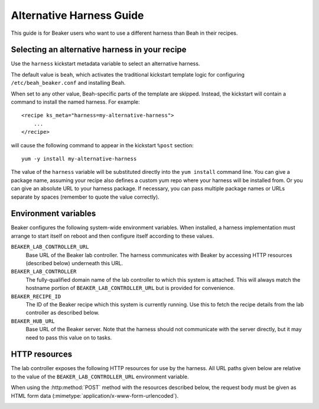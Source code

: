 .. _alternative-harnesses:

Alternative Harness Guide
=========================

This guide is for Beaker users who want to use a different harness than Beah in 
their recipes.

Selecting an alternative harness in your recipe
-----------------------------------------------

Use the ``harness`` kickstart metadata variable to select an alternative harness.

The default value is ``beah``, which activates the traditional kickstart 
template logic for configuring ``/etc/beah_beaker.conf`` and installing Beah.

When set to any other value, Beah-specific parts of the template are skipped. 
Instead, the kickstart will contain a command to install the named harness. For 
example::

    <recipe ks_meta="harness=my-alternative-harness">
        ...
    </recipe>

will cause the following command to appear in the kickstart ``%post`` section::

    yum -y install my-alternative-harness

The value of the ``harness`` variable will be substituted directly into the 
``yum install`` command line. You can give a package name, assuming your recipe 
also defines a custom yum repo where your harness will be installed from. Or 
you can give an absolute URL to your harness package. If necessary, you can 
pass multiple package names or URLs separate by spaces (remember to quote the 
value correctly).

Environment variables
---------------------

Beaker configures the following system-wide environment variables. When 
installed, a harness implementation must arrange to start itself on reboot and 
then configure itself according to these values.

``BEAKER_LAB_CONTROLLER_URL``
    Base URL of the Beaker lab controller. The harness communicates with Beaker 
    by accessing HTTP resources (described below) underneath this URL.

``BEAKER_LAB_CONTROLLER``
    The fully-qualified domain name of the lab controller to which this system 
    is attached. This will always match the hostname portion of 
    ``BEAKER_LAB_CONTROLLER_URL`` but is provided for convenience.
    
``BEAKER_RECIPE_ID``
    The ID of the Beaker recipe which this system is currently running. Use 
    this to fetch the recipe details from the lab controller as described 
    below.

``BEAKER_HUB_URL``
    Base URL of the Beaker server. Note that the harness should not communicate 
    with the server directly, but it may need to pass this value on to tasks.

HTTP resources
--------------

The lab controller exposes the following HTTP resources for use by the harness. 
All URL paths given below are relative to the value of the 
``BEAKER_LAB_CONTROLLER_URL`` environment variable.

When using the :http:method:`POST` method with the resources described below, 
the request body must be given as HTML form data 
(:mimetype:`application/x-www-form-urlencoded`).

.. _lc-api-get-recipe:

.. http:get:: /recipes/(recipe_id)/

   Returns recipe details. Response is in Beaker job results XML format, with 
   :mimetype:`application/xml` content type.
   The root node of the returned XML will be ``<job/>``, which will contain
   the requested recipe element. Note that guest recipes will be nested within
   a partially populated ``<recipe/>``.

.. http:post:: /recipes/(recipe_id)/watchdog

   Extends the watchdog for a recipe.

   :form seconds: The watchdog kill time is updated to be this many seconds 
        from now.
   :status 204: The watchdog was updated.

.. http:post:: /recipes/(recipe_id)/status

   Updates the status of all tasks which are not already finished.

   :form status: The new status. Must be *Aborted*.
   :status 204: The task status was updated.
   :status 400: Bad parameters given.

   Typically the harness will update the status of each task individually as it 
   runs (see below). This is provided as a convenience only, to abort all tasks 
   in a recipe.

.. http:post:: /recipes/(recipe_id)/tasks/(task_id)/status

   Updates the status of a task.

   :form status: The new status. Must be *Running*, *Completed*, or *Aborted*.
   :status 204: The task status was updated.
   :status 400: Bad parameters given.
   :status 409: Requested state transition is invalid.

   Tasks in Beaker always start out having the *New* status. Once a task is 
   *Running*, its status may only change to *Completed*, meaning that the task 
   has completed execution, or *Aborted*, meaning that the task's execution did 
   not complete (or never began) because of some unexpected condition. Once 
   a task is *Completed* or *Aborted* its status may not be changed. Attempting 
   to change the status in a way that violates these rules will result in 
   a :http:statuscode:`409` response.

.. http:post:: /recipes/(recipe_id)/tasks/(task_id)/results/

   Records a task result. Returns a :http:statuscode:`201` response with a 
   :mailheader:`Location` header in the form 
   ``/recipes/(recipe_id)/tasks/(task_id)/results/(result_id)``.

   Results may not be recorded against a task after it has finished.

   :form result: The result. Must be *Pass*, *Warn*, *Fail*, or *None*.
   :form path: Path of the result. Conventionally the top-level result will be 
        recorded as ``$TEST``, with sub-results as ``$TEST/suffix``, but this 
        is not required. If not specified, the default is ``/``.
   :form score: Integer score for this result. The meaning of the score is 
        defined on a per-task basis, Beaker intentionally enforces no meaning.
   :form message: Textual message to accompany the result. This is typically 
        short, and is expected to be displayed in one line in Beaker's web UI. 
        Use the log uploading mechanism to record test output.
   :status 201: New result recorded.
   :status 400: Bad parameters given.
   :status 409: Task is already finished.

.. http:put::
   /recipes/(recipe_id)/logs/(path:path)
   /recipes/(recipe_id)/tasks/(task_id)/logs/(path:path)
   /recipes/(recipe_id)/tasks/(task_id)/results/(result_id)/logs/(path:path)

   Stores a log file.

   Log files may not be stored against a recipe or task after it has finished.

   :status 204: The log file was updated.
   :status 409: The recipe or task is already finished.

   Use the :mailheader:`Content-Range` header to upload part of a file.

.. http:get::
   /recipes/(recipe_id)/logs/(path:path)
   /recipes/(recipe_id)/tasks/(task_id)/logs/(path:path)
   /recipes/(recipe_id)/tasks/(task_id)/results/(result_id)/logs/(path:path)

   Returns an uploaded log file.

   Use the :mailheader:`Range` header to request part of a file.

.. http:get::
   /recipes/(recipe_id)/logs/
   /recipes/(recipe_id)/tasks/(task_id)/logs/
   /recipes/(recipe_id)/tasks/(task_id)/results/(result_id)/logs/

   Returns a listing of all uploaded logs.
   
   Possible response formats include an HTML index (:mimetype:`text/html`) or 
   an Atom feed (:mimetype:`application/atom+xml`). Use the 
   :mailheader:`Accept` header to request a particular representation. The 
   default is HTML.
